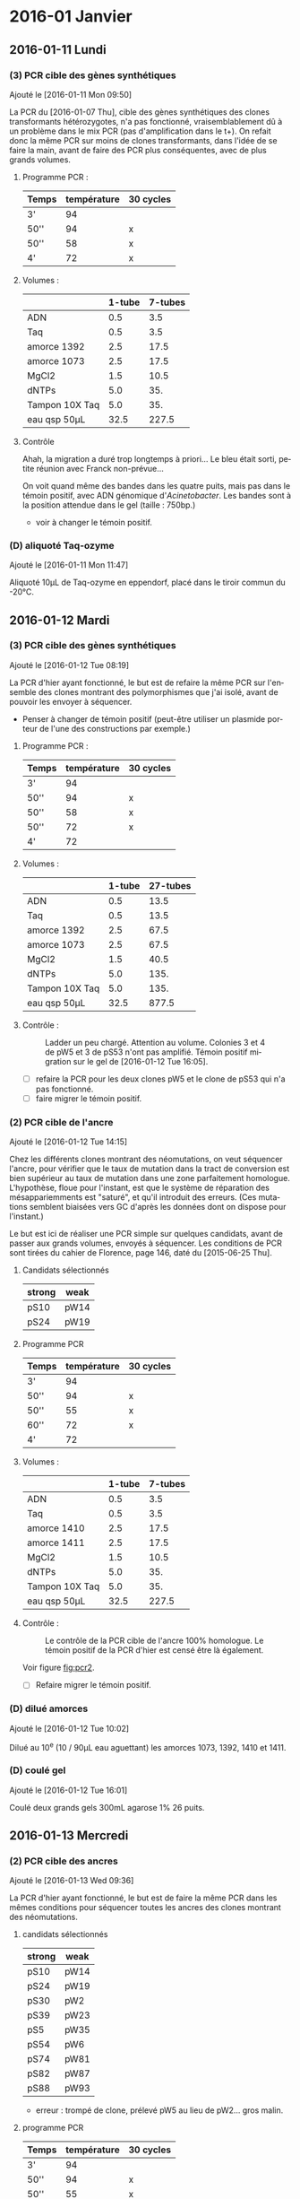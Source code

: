 
#+CATEGORY: STAGE

# manip (1) : transformations WS et SW
# manip (2) : séquençage des ancres
# manip (3) : séquençage des hétérozygotes
# manip (D) : Divers, maintenance labo

* 2016-01 Janvier
** 2016-01-11 Lundi
*** (3) PCR cible des gènes synthétiques 
Ajouté le [2016-01-11 Mon 09:50]

La PCR du [2016-01-07 Thu], cible des gènes synthétiques des clones
transformants hétérozygotes, n'a pas fonctionné, vraisemblablement dû à un
problème dans le mix PCR (pas d'amplification dans le t+). On refait donc la
même PCR sur moins de clones transformants, dans l'idée de se faire la main,
avant de faire des PCR plus conséquentes, avec de plus grands volumes. 

**** Programme PCR :
| Temps | température | 30 cycles |
|-------+-------------+-----------|
| 3'    |          94 |           |
| 50''  |          94 | x         |
| 50''  |          58 | x         |
| 4'    |          72 | x         |

**** Volumes :
|                | 1-tube | 7-tubes |
|----------------+--------+---------|
| ADN            |    0.5 |     3.5 |
| Taq            |    0.5 |     3.5 |
| amorce 1392    |    2.5 |    17.5 |
| amorce 1073    |    2.5 |    17.5 |
| MgCl2          |    1.5 |    10.5 |
| dNTPs          |    5.0 |     35. |
| Tampon 10X Taq |    5.0 |     35. |
|----------------+--------+---------|
| eau qsp 50µL   |   32.5 |   227.5 |
#+TBLFM: @>$2=50 - vsum(@2..@-1)::$3=$2*7

**** Contrôle
#+ATTR_LATEX: :float :center :width 0.7\linewidth
[[/Volumes/HDD/stage/img/20160111_0.JPG]]

#+ATTR_LATEX: :float :center :scale 0.5
[[/Users/samuelbarreto/Dropbox/Cours/Master/Semestre4/StageM2/gene-ruler-1kb.jpg]]

Ahah, la migration a duré trop longtemps à priori… Le bleu était sorti, petite
réunion avec Franck non-prévue…

On voit quand même des bandes dans les quatre puits, mais pas dans le témoin
positif, avec ADN génomique d'/Acinetobacter/. Les bandes sont à la position
attendue dans le gel (taille : 750bp.) 

- voir à changer le témoin positif. 

*** (D) aliquoté Taq-ozyme 
Ajouté le [2016-01-11 Mon 11:47]

Aliquoté 10µL de Taq-ozyme en eppendorf, placé dans le tiroir commun du -20°C.

** 2016-01-12 Mardi
*** (3) PCR cible des gènes synthétiques
Ajouté le [2016-01-12 Tue 08:19]
 
La PCR d'hier ayant fonctionné, le but est de refaire la même PCR sur l'ensemble
des clones montrant des polymorphismes que j'ai isolé, avant de pouvoir les
envoyer à séquencer.

- Penser à changer de témoin positif (peut-être utiliser un plasmide porteur de
  l'une des constructions par exemple.)

**** Programme PCR :
| Temps | température | 30 cycles |
|-------+-------------+-----------|
| 3'    |          94 |           |
| 50''  |          94 | x         |
| 50''  |          58 | x         |
| 50''  |          72 | x         |
| 4'    |          72 |           |

**** Volumes :
|                | 1-tube | 27-tubes |
|----------------+--------+----------|
| ADN            |    0.5 |     13.5 |
| Taq            |    0.5 |     13.5 |
| amorce 1392    |    2.5 |     67.5 |
| amorce 1073    |    2.5 |     67.5 |
| MgCl2          |    1.5 |     40.5 |
| dNTPs          |    5.0 |     135. |
| Tampon 10X Taq |    5.0 |     135. |
|----------------+--------+----------|
| eau qsp 50µL   |   32.5 |    877.5 |
#+TBLFM: @>$2=50 - vsum(@2..@-1)::$3=$2*27

**** Contrôle :

#+CAPTION: Ladder un peu chargé. Attention au volume. 
#+CAPTION: Colonies 3 et 4 de pW5 et 3 de pS53 n'ont pas amplifié. 
#+CAPTION: Témoin positif migration sur le gel de [2016-01-12 Tue 16:05]. 
#+ATTR_LATEX: :float t :width 3cm 
[[/Volumes/HDD/stage/img/20160112_00.JPG]]

- [ ] refaire la PCR pour les deux clones pW5 et le clone de pS53 qui n'a pas
  fonctionné.
- [ ] faire migrer le témoin positif.

*** (2) PCR cible de l'ancre 
Ajouté le [2016-01-12 Tue 14:15]

Chez les différents clones montrant des néomutations, on veut séquencer l'ancre,
pour vérifier que le taux de mutation dans la tract de conversion est bien
supérieur au taux de mutation dans une zone parfaitement homologue. L'hypothèse,
floue pour l'instant, est que le système de réparation des mésappariemments est
"saturé", et qu'il introduit des erreurs. (Ces mutations semblent biaisées vers
GC d'après les données dont on dispose pour l'instant.)

Le but est ici de réaliser une PCR simple sur quelques candidats, avant de
passer aux grands volumes, envoyés à séquencer. Les conditions de PCR sont
tirées du cahier de Florence, page 146, daté du [2015-06-25 Thu]. 

**** Candidats sélectionnés
| strong | weak |
|--------+------|
| pS10   | pW14 |
| pS24   | pW19 |

**** Programme PCR
| Temps | température | 30 cycles |
|-------+-------------+-----------|
| 3'    |          94 |           |
| 50''  |          94 | x         |
| 50''  |          55 | x         |
| 60''  |          72 | x         |
| 4'    |          72 |           |

**** Volumes :
|                | 1-tube | 7-tubes |
|----------------+--------+---------|
| ADN            |    0.5 |     3.5 |
| Taq            |    0.5 |     3.5 |
| amorce 1410    |    2.5 |    17.5 |
| amorce 1411    |    2.5 |    17.5 |
| MgCl2          |    1.5 |    10.5 |
| dNTPs          |    5.0 |     35. |
| Tampon 10X Taq |    5.0 |     35. |
|----------------+--------+---------|
| eau qsp 50µL   |   32.5 |   227.5 |
#+TBLFM: @>$2=50 - vsum(@2..@-1)::$3=$2*7

**** Contrôle :

#+CAPTION: Le contrôle de la PCR cible de l'ancre 100% homologue. 
#+CAPTION: Le témoin positif de la PCR d'hier est censé être là également.  
#+CAPTION: 
#+LABEL: fig:pcr2
#+ATTR_LATEX: :float t :width 4cm 
[[/Volumes/HDD/stage/img/20160113_00.JPG]]

Voir figure [[fig:pcr2]]. 

- [ ] Refaire migrer le témoin positif. 

*** (D) dilué amorces 
Ajouté le [2016-01-12 Tue 10:02]

Dilué au 10^e (10 / 90µL eau aguettant) les amorces 1073, 1392, 1410 et 1411.

*** (D) coulé gel 
Ajouté le [2016-01-12 Tue 16:01]

Coulé deux grands gels 300mL agarose 1% 26 puits.
** 2016-01-13 Mercredi
*** (2) PCR cible des ancres
Ajouté le [2016-01-13 Wed 09:36]
 
La PCR d'hier ayant fonctionné, le but est de faire la même PCR dans les mêmes
conditions pour séquencer toutes les ancres des clones montrant des
néomutations. 

**** candidats sélectionnés
| strong | weak |
|--------+------|
| pS10   | pW14 |
| pS24   | pW19 |
| pS30   | pW2  |
| pS39   | pW23 |
| pS5    | pW35 |
| pS54   | pW6  |
| pS74   | pW81 |
| pS82   | pW87 |
| pS88   | pW93 |

- erreur : trompé de clone, prélevé pW5 au lieu de pW2… gros malin.

**** programme PCR
| Temps | température | 30 cycles |
|-------+-------------+-----------|
| 3'    |          94 |           |
| 50''  |          94 | x         |
| 50''  |          55 | x         |
| 60''  |          72 | x         |
| 4'    |          72 |           |

**** volumes
|                | 1-tube | 19-tubes |
|----------------+--------+----------|
| ADN            |    0.5 |      9.5 |
| Taq            |    0.5 |      9.5 |
| amorce 1410    |    2.5 |     47.5 |
| amorce 1411    |    2.5 |     47.5 |
| MgCl2          |    1.5 |     28.5 |
| dNTPs          |    5.0 |      95. |
| Tampon 10X Taq |    5.0 |      95. |
|----------------+--------+----------|
| eau qsp 50µL   |   32.5 |    617.5 |
#+TBLFM: @>$2=50 - vsum(@2..@-1)::$3=$2*19

**** contrôle
Voir figure [[fig:pcrancre]]. 

#+CAPTION: La PCR cible des ancres semble avoir fonctionné de partout. 
#+CAPTION: Dans l'ordre, de pS10 à pS88, puis pW14 à pW93, T- et T+.  
#+CAPTION: Le T- est clean, le T+ trop fort. Penser à moins déposer pour le T+. 
#+LABEL: fig:pcrancre
#+ATTR_LATEX: :float t :width \linewidth 
[[/Volumes/HDD/stage/img/20160113_01.JPG]]

Tout a fonctionné a priori. Les produits de PCR sont conservés au -20°C dans le
portoir orange à couvercle. Je refais la PCR pour l'isolat pW2.

*** (3) PCR cible des gènes synthétiques
Il n'y a pas de bandes dans trois cas d'amplification, l'hypothèse la plus
parcimonieuse étant que la PCR n'a pas fonctionné… Je la refais donc pour ces
trois isolats là. lala. 

**** candidats 
 pW5_3 -- pW5_4 -- pS53_3 

**** programme PCR
| Temps | température | 30 cycles |
|-------+-------------+-----------|
| 3'    |          94 |           |
| 50''  |          94 | x         |
| 50''  |          58 | x         |
| 50''  |          72 | x         |
| 4'    |          72 |           |

**** volumes
|                | 1-tube | 6-tubes |
|----------------+--------+---------|
| ADN            |    0.5 |      3. |
| Taq            |    0.5 |      3. |
| amorce 1410    |    2.5 |     15. |
| amorce 1411    |    2.5 |     15. |
| MgCl2          |    1.5 |      9. |
| dNTPs          |    5.0 |     30. |
| Tampon 10X Taq |    5.0 |     30. |
|----------------+--------+---------|
| eau qsp 50µL   |   32.5 |    195. |
#+TBLFM: @>$2=50 - vsum(@2..@-1)::$3=$2*6

**** contrôle
Voir figure [[fig:pcr0113]]. 
Absence d'amplification. Repartir des boîtes, resuspendre les colonies, et
refaire la PCR. 

#+CAPTION: Rien à l'horizon. 
#+CAPTION: Ladder tordu, puisque gel qui se tortille dans la cuve… 
#+CAPTION: Bien fait pour moi. 
#+LABEL: fig:pcr0113
#+ATTR_LATEX: :float t :width 0.3\linewidth 
[[/Volumes/HDD/stage/img/20160113_02.JPG]]

** 2016-01-14 Jeudi
*** (3) PCR des trois clones récalcitrants
La PCR d'hier semble montrer qu'il n'y a pas d'ADN dans le tube. Le témoin
positif, qui fonctionne bien avec le couple d'amorce 1410--1411 ne fonctionne
pas avec les amorces 1073--1392, pour une raison que je ne m'explique encore
pas. 

Je veux donc repartir d'une nouvelle suspension, et refaire (encore une fois) la
PCR sur ces trois colonies. Le but est d'avoir un plan d'expérience équilibré,
avec quatre colonies isolées par candidat choisi.
**** suspension des clones
Les trois colonies sélectionnées, pW5_3 -- pW5_4 -- pS53_3, sont resuspendues
dans 20µL d'eau pure. 
**** programme PCR
| Temps | température | 30 cycles |
|-------+-------------+-----------|
| 3'    |          94 |           |
| 50''  |          94 | x         |
| 50''  |          58 | x         |
| 50''  |          72 | x         |
| 4'    |          72 |           |

**** volumes
|                | 1-tube | 6-tubes |
|----------------+--------+---------|
| ADN            |    0.5 |      3. |
| Taq            |    0.5 |      3. |
| amorce 1410    |    2.5 |     15. |
| amorce 1411    |    2.5 |     15. |
| MgCl2          |    1.5 |      9. |
| dNTPs          |    5.0 |     30. |
| Tampon 10X Taq |    5.0 |     30. |
|----------------+--------+---------|
| eau qsp 50µL   |   32.5 |    195. |
#+TBLFM: @>$2=50 - vsum(@2..@-1)::$3=$2*6

**** contrôle 


#+CAPTION: Les trois clones ont bien amplifié. 
#+CAPTION: Le T+ a toujours le même soucis, je suis pourtant parti d'un 
#+CAPTION: nouvel ADN génomique d'Acineto. 
#+ATTR_LATEX: :float t :width 0.5\linewidth
[[/Volumes/HDD/stage/img/20160114_00.JPG]]
*** (1) Contrôle des extractions plasmidiques
Les extractions des plasmides porteurs des gènes synthétiques du
[2016-01-08 Fri] sont contrôlées au nano-drop.

Résultat :
| plasmide | dosage   |
|----------+----------|
| WS       | 8.5ng/µL |
| SW       | 7.2ng/µL |

Il n'y a pratiquement rien. 

**** relance des cultures
J'ai sorti les cryotubes du -80°C, resuspendu les cultures dans 5mL de LB+Kan50,
incubation 24H à 37°C. Le but est de refaire les extractions demain
[2016-01-15 Fri] avec plus de milieu, en culottant les 5mL de culture, et en
éluant dans un plus petit volume.

*** (D) maintenance 
- nettoyé paillasse
- aliquoté 10 \times 1.5mL d'eau UP en eppendorf. 

* config                                                                       :noexport:
#+LATEX_CLASS: journal
#+LANGUAGE: fr
#+options: toc:nil 

Previewing dans terminal :
NE PAS C-c C-c LÀ ! EMACS PLANTE !
#+BEGIN_SRC sh
latexmk -pdf journal.tex -f -pdflatex="pdflatex -interaction nonstopmode" -pvc
#+END_SRC

[[shell:latexmk%20-pdf%20journal.tex%20-f%20-pdflatex="pdflatex%20-interaction%20nonstopmode"][compile-moi !]]

